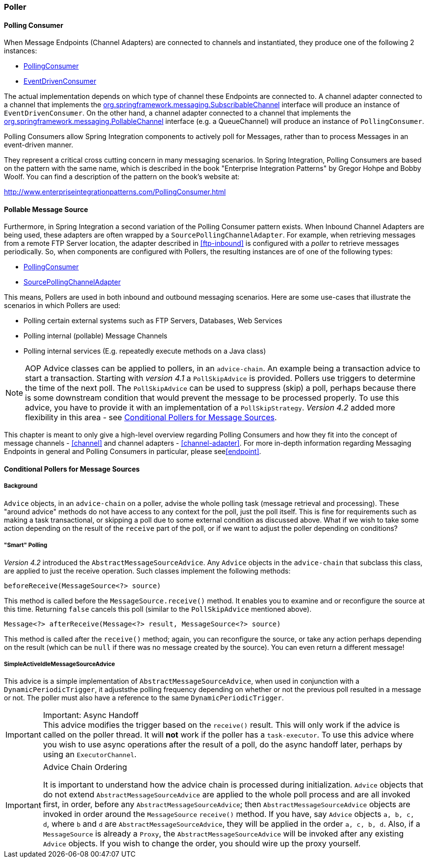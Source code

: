 [[polling-consumer]]
=== Poller

==== Polling Consumer

When Message Endpoints (Channel Adapters) are connected to channels and instantiated, they produce one of the following 2 instances:

* http://static.springsource.org/spring-integration/api/org/springframework/integration/endpoint/PollingConsumer.html[PollingConsumer]
* http://static.springsource.org/spring-integration/api/org/springframework/integration/endpoint/EventDrivenConsumer.html[EventDrivenConsumer]



The actual implementation depends on which type of channel these Endpoints are connected to.
A channel adapter connected to a channel that implements the http://docs.spring.io/spring/docs/current/javadoc-api/index.html?org/springframework/messaging/SubscribableChannel.html[org.springframework.messaging.SubscribableChannel] interface will produce an instance of `EventDrivenConsumer`.
On the other hand, a channel adapter connected to a channel that implements the  http://docs.spring.io/spring/docs/current/javadoc-api/index.html?org/springframework/messaging/PollableChannel.html[org.springframework.messaging.PollableChannel] interface (e.g. a QueueChannel) will produce an instance of `PollingConsumer`.

Polling Consumers allow Spring Integration components to actively poll for Messages, rather than to process Messages in an event-driven manner.

They represent a critical cross cutting concern in many messaging scenarios.
In Spring Integration, Polling Consumers are based on the pattern with the same name, which is described in the book "Enterprise Integration Patterns" by Gregor Hohpe and Bobby Woolf.
You can find a description of the pattern on the book's website at:

http://www.enterpriseintegrationpatterns.com/PollingConsumer.html[http://www.enterpriseintegrationpatterns.com/PollingConsumer.html]

==== Pollable Message Source

Furthermore, in Spring Integration a second variation of the Polling Consumer pattern exists.
When Inbound Channel Adapters are being used, these adapters are often wrapped by a `SourcePollingChannelAdapter`.
For example, when retrieving messages from a remote FTP Server location, the adapter described in <<ftp-inbound>> is configured with a _poller_ to retrieve messages periodically.
So, when components are configured with Pollers, the resulting instances are of one of the following types:

* http://static.springsource.org/spring-integration/api/org/springframework/integration/endpoint/PollingConsumer.html[PollingConsumer]
* http://static.springsource.org/spring-integration/api/org/springframework/integration/endpoint/SourcePollingChannelAdapter.html[SourcePollingChannelAdapter]



This means, Pollers are used in both inbound and outbound messaging scenarios.
Here are some use-cases that illustrate the scenarios in which Pollers are used:

* Polling certain external systems such as FTP Servers, Databases, Web Services
* Polling internal (pollable) Message Channels
* Polling internal services (E.g.
repeatedly execute methods on a Java class)



NOTE: AOP Advice classes can be applied to pollers, in an `advice-chain`.
An example being a transaction advice to start a transaction.
Starting with _version 4.1_ a `PollSkipAdvice` is provided.
Pollers use triggers to determine the time of the next poll.
The `PollSkipAdvice` can be used to suppress (skip) a poll, perhaps because there is some downstream condition that would prevent the message to be processed properly.
To use this advice, you have to provide it with an implementation of a `PollSkipStrategy`.
_Version 4.2_ added more flexibility in this area - see <<conditional-pollers>>.

This chapter is meant to only give a high-level overview regarding Polling Consumers and how they fit into the concept of message channels - <<channel>> and channel adapters - <<channel-adapter>>.
For more in-depth information regarding Messaging Endpoints in general and Polling Consumers in particular, please see<<endpoint>>.


[[conditional-pollers]]
==== Conditional Pollers for Message Sources

===== Background

`Advice` objects, in an `advice-chain` on a poller, advise the whole polling task (message retrieval and processing).
These "around advice" methods do not have access to any context for the poll, just the poll itself.
This is fine for requirements such as making a task transactional, or skipping a poll due to some external condition as discussed above.
What if we wish to take some action depending on the result of the `receive` part of the poll, or if we want to adjust the poller depending on conditions?

===== "Smart" Polling

_Version 4.2_ introduced the `AbstractMessageSourceAdvice`.
Any `Advice` objects in the `advice-chain` that subclass this class, are applied to just the receive operation.
Such classes implement the following methods:

[source, java]
beforeReceive(MessageSource<?> source)

This method is called before the `MessageSource.receive()` method.
It enables you to examine and or reconfigure the source at this time. Returning `false` cancels this poll (similar to the `PollSkipAdvice` mentioned above).

[source, java]
Message<?> afterReceive(Message<?> result, MessageSource<?> source)

This method is called after the `receive()` method; again, you can reconfigure the source, or take any action perhaps depending on the result (which can be `null` if there was no message created by the source).
You can even return a different message!

===== SimpleActiveIdleMessageSourceAdvice

This advice is a simple implementation of `AbstractMessageSourceAdvice`, when used in conjunction with a `DynamicPeriodicTrigger`, it adjuststhe polling frequency depending on whether or not the previous poll resulted in a message or not.
The poller must also have a reference to the same `DynamicPeriodicTrigger`.

.Important: Async Handoff
IMPORTANT: This advice modifies the trigger based on the `receive()` result.
This will only work if the advice is called on the poller thread.
It will *not* work if the poller has a `task-executor`.
To use this advice where you wish to use async operations after the result of a poll, do the async handoff later, perhaps by using an `ExecutorChannel`.

.Advice Chain Ordering
[IMPORTANT]
=====
It is important to understand how the advice chain is processed during initialization.
`Advice` objects that do not extend `AbstractMessageSourceAdvice` are applied to the whole poll process and are all invoked first, in order, before any `AbstractMessageSourceAdvice`; then `AbstractMessageSourceAdvice` objects are invoked in order around the `MessageSource` `receive()` method.
If you have, say `Advice` objects `a, b, c, d`, where `b` and `d` are `AbstractMessageSourceAdvice`, they will be applied in the order `a, c, b, d`.
Also, if a `MessageSource` is already a `Proxy`, the `AbstractMessageSourceAdvice` will be invoked after any existing `Advice` objects.
If you wish to change the order, you should wire up the proxy yourself.
=====
